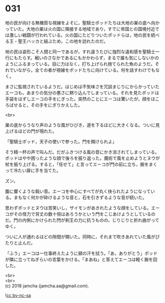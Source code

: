#+OPTIONS: toc:nil
#+OPTIONS: \n:t

* 031

  地の民が向ける無機質な視線をよそに，聖騎士ポッドたちは大地の巣の底へ向かっていた。大地の巣は火の国に隣接する地域であり，すでに帝国との国境付近では激しい戦闘が行われている。火の国にたどりついたポッドらは，地の民を統べる王・聖王ハッカと結ぶため，この地を訪れたのだ。

  地の民は姿形こそ人間と同一であるが，すれ違うたびに強烈な違和感を聖騎士一行にもたらす。戦いのさなかであるにもかかわらず，まるで誰も気にしないかのようにふるまっている。目に力はなく，打ち上げられ捨てられた魚のようだ。それでいながら，全ての者が視線をポッドたちに向けている。何を話すわけでもなく。

  まさに監視されているようだ。はじめは不気味さを冗談まじりにからかっていたエーコも，あまりの気分の悪さに黙り込んでしまっている。それを見たポッドは手袋をはずしエーコの手をにぎった。突然のことにエーコは驚いたが，顔をほころばせると，その手をにぎりかえした。

  <br>

  巣の底からうなり声のような風がひびき，道を下るほどに大きくなる。ついに見上げるほどの門が現れた。

  「聖騎士ポッド，天子の使いで参った。門を開けられよ」

  そう精一杯の声で叫んだ。だがふきつける風の音にかき消されてしまっている。ポッドはやや困ったような顔で後ろを振り返った。魔術で風を止めようとヌウが杖を振り上げる。すると，「任せて」と言ってエーコが門の前に立ち，腕をまくって冷たい扉に手を当てた。

  ズン。

  腹に響くような鈍い音。エーコを中心にすべてが丸く抉られたようになっている。まもなく何かが砕けるような音と，石を引きずるような音が続いた。

  思わずポッドとヌウは苦笑いし，ザイモンがあきれたような顔をしている。エーコがその怪力で背丈の数十倍はあろうかという門をこじあけようとしているのだ。門の内側にかけられた閂が剣王の力に抗うものの，じりじりと折れ曲がってゆく。

  ついに人が通れるほどの隙間が開いた。同時に，それまで吹きあれていた風がぴたりと止んだ。

  「ふう」エーコは一仕事終えたように額の汗を拭う。「あ，ありがとう」ポッドが隣に立ってねぎらいの言葉をかける。「まあね」と答えてエーコは軽く腕を回した。

  <br>
  <br>
  (c) 2018 jamcha (jamcha.aa@gmail.com).

  ![[http://i.creativecommons.org/l/by-nc-sa/4.0/88x31.png][cc by-nc-sa]]
